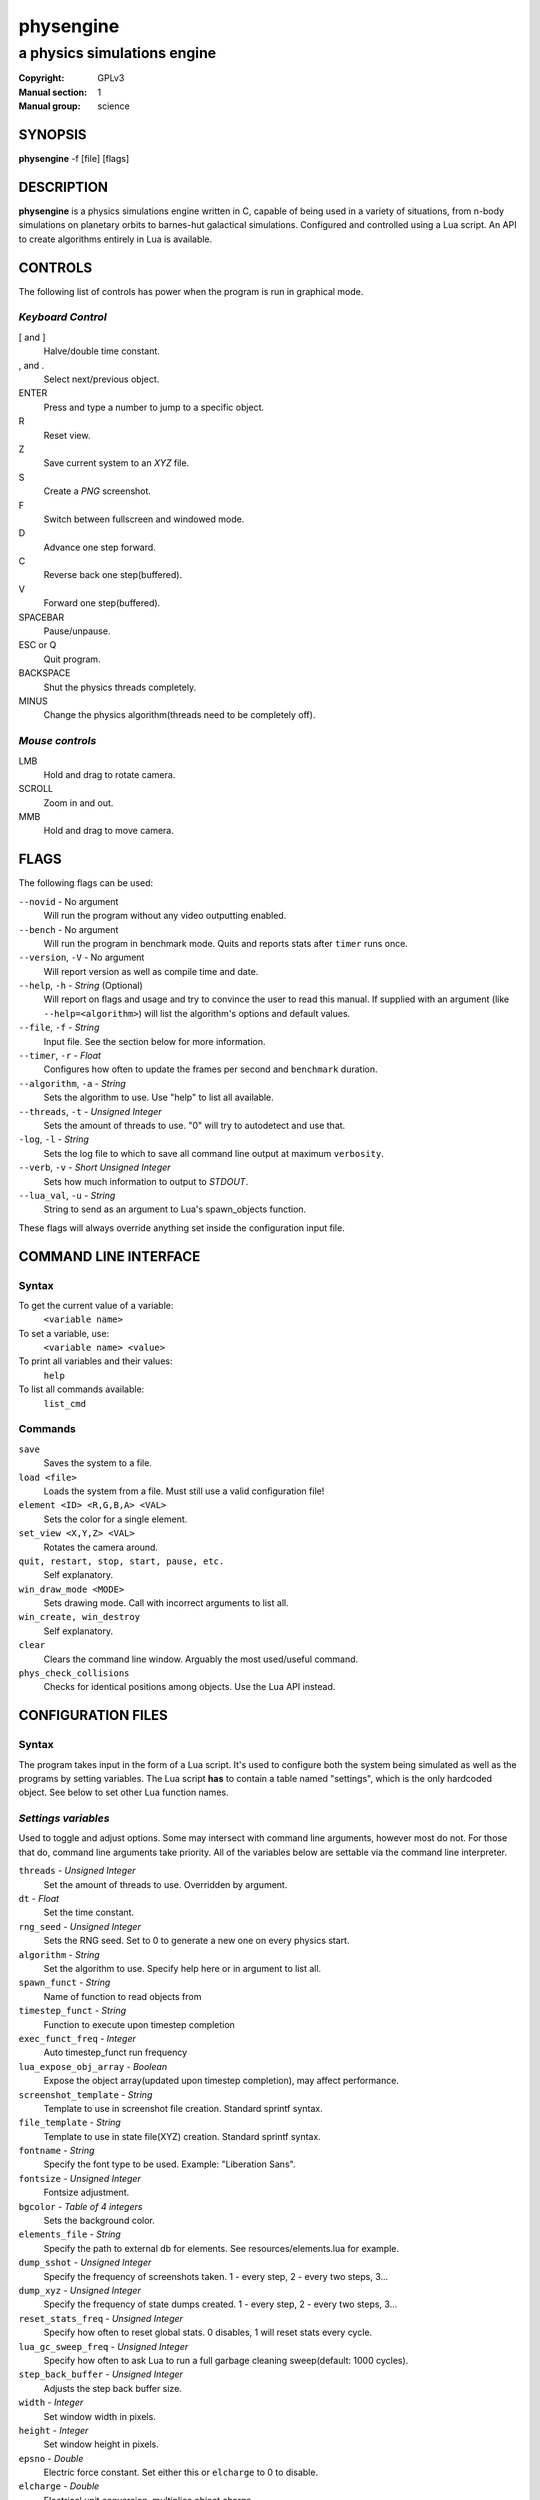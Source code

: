 physengine
##########

############################
a physics simulations engine
############################

:Copyright: GPLv3
:Manual section: 1
:Manual group: science

SYNOPSIS
========

| **physengine** -f [file] [flags]

DESCRIPTION
===========

**physengine** is a physics simulations engine written in C, capable of being
used in a variety of situations, from n-body simulations on planetary orbits
to barnes-hut galactical simulations. Configured and controlled using a Lua
script. An API to create algorithms entirely in Lua is available.

CONTROLS
========

The following list of controls has power when the program is run in graphical mode.

*Keyboard Control*
------------------

[ and ]
    Halve/double time constant.

, and .
    Select next/previous object.

ENTER
    Press and type a number to jump to a specific object.

R
    Reset view.

Z
    Save current system to an *XYZ* file.

S
    Create a *PNG* screenshot.

F
    Switch between fullscreen and windowed mode.

D
    Advance one step forward.

C
    Reverse back one step(buffered).

V
    Forward one step(buffered).

SPACEBAR
    Pause/unpause.

ESC or Q
    Quit program.

BACKSPACE
    Shut the physics threads completely.

MINUS
    Change the physics algorithm(threads need to be completely off).

*Mouse controls*
----------------

LMB
    Hold and drag to rotate camera.

SCROLL
    Zoom in and out.

MMB
    Hold and drag to move camera.

FLAGS
=====
The following flags can be used:

``--novid`` - No argument
    Will run the program without any video outputting enabled.

``--bench`` - No argument
    Will run the program in benchmark mode. Quits and reports stats after ``timer`` runs once.

``--version``, ``-V`` - No argument
    Will report version as well as compile time and date.

``--help``, ``-h`` - *String* (Optional)
    Will report on flags and usage and try to convince the user to read this manual.
    If supplied with an argument (like ``--help=<algorithm>``) will list the algorithm's options and default values.

``--file``, ``-f`` - *String*
    Input file. See the section below for more information.

``--timer``, ``-r`` - *Float*
    Configures how often to update the frames per second and ``benchmark`` duration.

``--algorithm``, ``-a`` - *String*
    Sets the algorithm to use. Use "help" to list all available.

``--threads``, ``-t`` - *Unsigned Integer*
    Sets the amount of threads to use. "0" will try to autodetect and use that.

``-log``, ``-l`` - *String*
    Sets the log file to which to save all command line output at maximum ``verbosity``.

``--verb``, ``-v`` - *Short Unsigned Integer*
    Sets how much information to output to *STDOUT*.

``--lua_val``, ``-u`` - *String*
    String to send as an argument to Lua's spawn_objects function.


These flags will always override anything set inside the configuration input file.


COMMAND LINE INTERFACE
======================

Syntax
------

To get the current value of a variable:
    ``<variable name>``

To set a variable, use:
    ``<variable name> <value>``

To print all variables and their values:
    ``help``

To list all commands available:
    ``list_cmd``

Commands
--------

``save``
    Saves the system to a file.

``load <file>``
    Loads the system from a file. Must still use a valid configuration file!

``element <ID> <R,G,B,A> <VAL>``
    Sets the color for a single element.

``set_view <X,Y,Z> <VAL>``
    Rotates the camera around.

``quit, restart, stop, start, pause, etc.``
    Self explanatory.

``win_draw_mode <MODE>``
    Sets drawing mode. Call with incorrect arguments to list all.

``win_create, win_destroy``
    Self explanatory.

``clear``
    Clears the command line window. Arguably the most used/useful command.

``phys_check_collisions``
    Checks for identical positions among objects. Use the Lua API instead.


CONFIGURATION FILES
===================

Syntax
------

The program takes input in the form of a Lua script. It's used to configure both
the system being simulated as well as the programs by setting variables. The Lua
script **has** to contain a table named "settings", which is the only hardcoded object.
See below to set other Lua function names.

*Settings variables*
--------------------
Used to toggle and adjust options. Some may intersect with command line arguments, 
however most do not. For those that do, command line arguments take priority.
All of the variables below are settable via the command line interpreter.

``threads`` - *Unsigned Integer*
    Set the amount of threads to use. Overridden by argument.
``dt`` - *Float*
    Set the time constant.
``rng_seed`` - *Unsigned Integer*
    Sets the RNG seed. Set to 0 to generate a new one on every physics start.
``algorithm`` - *String*
    Set the algorithm to use. Specify help here or in argument to list all.
``spawn_funct`` - *String*
    Name of function to read objects from
``timestep_funct`` - *String*
    Function to execute upon timestep completion
``exec_funct_freq`` - *Integer*
    Auto timestep_funct run frequency
``lua_expose_obj_array`` - *Boolean*
    Expose the object array(updated upon timestep completion), may affect performance.
``screenshot_template`` - *String*
    Template to use in screenshot file creation. Standard sprintf syntax.
``file_template`` - *String*
    Template to use in state file(XYZ) creation. Standard sprintf syntax.
``fontname`` - *String*
    Specify the font type to be used. Example: "Liberation Sans".
``fontsize`` - *Unsigned Integer*
    Fontsize adjustment.
``bgcolor`` - *Table of 4 integers*
    Sets the background color.
``elements_file`` - *String*
    Specify the path to external db for elements. See resources/elements.lua for example.
``dump_sshot`` - *Unsigned Integer*
    Specify the frequency of screenshots taken. 1 - every step, 2 - every two steps, 3...
``dump_xyz`` - *Unsigned Integer*
    Specify the frequency of state dumps created. 1 - every step, 2 - every two steps, 3...
``reset_stats_freq`` - *Unsigned Integer*
    Specify how often to reset global stats. 0 disables, 1 will reset stats every cycle.
``lua_gc_sweep_freq`` - *Unsigned Integer*
    Specify how often to ask Lua to run a full garbage cleaning sweep(default: 1000 cycles).
``step_back_buffer`` - *Unsigned Integer*
    Adjusts the step back buffer size.
``width`` - *Integer*
    Set window width in pixels.
``height`` - *Integer*
    Set window height in pixels.
``epsno`` - *Double*
    Electric force constant. Set either this or ``elcharge`` to 0 to disable.
``elcharge`` - *Double*
    Electrical unit conversion, multiplies object charge.
``gconst`` - *Double*
    Gravitational force constant. Set to 0 to disable such force calculations.
``verbosity`` - *Integer, 0 to 10.*
    Specify the amount of information being outputted to the terminal.
``skip_model_vec`` - *Unsigned Integer*
    When importing a file limit the imported objects. Increase to limit further.
``default_draw_mode`` - *String*
    Specify the default draw mode. Type in "win_draw_mode" in cmd line to get all posttible.
``custom_sprite_png`` - *String*
    Path to texture to load when using **MODE_SPRITE** in default_draw_mode/win_draw_mode.

*Built-in algorithms options*
-----------------------------
``bh_ratio`` - *Float*
    Algorithm specific. Adjusts accuracy and speed.
``bh_lifetime`` - *Short Unsigned Integer*
    Algorithm specific. Set empty cell lifetime before its deletion.
``bh_heapsize_max`` - *Unsigned Integer(bytes, size_t)*
    Algorithm specific. Set limit on maximum octrees per thread.
``bh_tree_limit`` - *Short Unsigned Integer, 1 to 8*
    Algorithm specific. Sets limit on threads per octree. Increase to spread distribution.
``bh_single_assign`` - *Boolean*
    If only a single thread is used will still split the octree normally. Debugging.
``bh_random_assign`` - *Boolean*
    Will split the octrees randomly once a layer of octrees is filled. (lvl1 -> 8, lvl2 -> 64, etc.)
``bh_balance_threshold`` - *Float*
    Sets the balance difference(most vs least populated) before an octree is considered out of balance. [0,1]. 0 = off.
``bh_balance_timeout`` - *Unsigned Integer*
    Sets the timeout on an octree after it has been balanced. Unit is steps. Balancer will not touch it.
``bh_periodic_boundary`` - *Boolean*
    Turns on periodic boundaries.
``bh_boundary_size`` - *Double*
    Sets the cube size for periodicity.

*Object specific variables*
---------------------------
To spawn the objects into the internal array, return the table containing the objects
by the function spawning the objects. The following variables set the properties of
each object.

``pos`` - *Table of 3 doubles*
    Used to position an object
``vel`` - *Table of 3 doubles*
    Initial velocity
``rot`` - *Table of 3 doubles*
    Rotation of an imported object
``charge`` - *Double*
    Charge, if the object should have one.
``mass`` - *Double*
    Mass. Reqired to be non-zero for every object else the algorithms can't handle it.
``radius`` - *Float*
    Sets the radius of the object. Used only in the ball display mode, although future algorithms might use this.
``atom`` - *String*
    If the object should represent an atom. Use Short Standard Periodic table notation("O", "N", "LI", "HE", etc.).
``atomnumber`` - *Unsigned Short Integer*
    Same as the above, except takes numbers. Set to 0 to just use generic object(with white colour).
``state`` - *Integer*
    Specify the state for that particle. No effect in current algorithms, useful when writing your own algorithms.
``id`` - *Unsigned Integer*
    The ID to which the object should be in the internal array. Used only in the Lua exec function. Ignored when
    spawning objects(because there are no guarantees this will be the actual ID if the user imports a model).
``import`` - *String*
    Will import from a file. Currently, Waveform 3D *Obj*, *XYZ* and *PDB* files are supported.
``scale`` - *Float*
    Scale for imported object.
``ignore`` - *Bool*
    Set this flag to prevent the object from being moved. Will still affect others.

*Lua functions*
---------------------------
There exist several functions which you can call from Lua:

``raise(*Unsigned Integer*)``
    Sends a signal to the main program. Use Lua's system IO interface rather than this.
``phys_pause(*nil*)``
    Pauses the simulation.
``phys_check_coords(*Table of objects as specified above*)``
    Checks the coordinates of every object for conflicts. Returns the following:
    ::
    
    { { pos = *Table of 3 doubles*, id = {ID1, ID2, ID3, ...} },
    { pos = *Table of 3 doubles*, id = {ID4, ID5, ...} }, ...} --and so on
    
    It's up to you where to move them, but not moving them will possibly cause problems.
``set_option()``
    Sets an option.
``print_text(*String*)``
    Prints a text line on the SDL2 GUI.

*Tables sent to exec_funct in Lua*
----------------------------------
The maps of each algorithm and all global stats are exposed via the first argument as a table.
The second argument will contain the current object array, if enabled, with the same format as the one stated above.
Note that the rng_seed here will reflect the rng_seed used, even if it is not supplied.

FILE IMPORTING
==============
Work in progress, support for more files will be added in the future. In any case, 
the user can themselves write any reader in the Lua config file if needed.

- Waveform 3D Obj files is supported. Only vertices will be imported.

- XYZ importing is also functional and will correctly import atom information as well.

- PDB file importing has been partially implemented, with several ATOM variables used.

ENVIRONMENT VARIABLES
=====================
Some libraries used in this program can be controlled using environmental variables:

``SDL_VIDEODRIVER``
    Sets which video driver to use.
``SDL_VIDEO_X11_MOUSEACCEL``
    Sets mouse sensitivity for the X11 video driver.
``SDL_DEBUG``
    Useful when debugging input problems.

For a more exaustive list consult the SDL2 library manual.

SIGNAL HANDLING
===============
The following signal functions have been implemented:

``SIGINT`` -- Will stop the threads, close all files, free all memory and quit.

``SIGUSR1`` -- Will report the current status of the simulation.

EXIT CODES
==========

Normally **physengine** returns *0* as exit code upon quitting manually. Special
cases are listed below:

    :1: General errors.
    :2: File not found.
    :3: Memory allocation errors/out of memory/memory limit reached.

EXAMPLES
========

*Loading a standard simulation:*
    ``physengine -f simconf.lua``

*Don't simulate anything, just display(default):*
    ``physengine -f simconf.lua -a none``

*Only the control thread running, Lua-only algorithm:*
    ``physengine -f simconf.lua -a null``

*Same as above, but pass an argument to the spawn function*
    ``physengine -f simconf.lua -a null -u lua_custom_option=0.412``

*Dummy load sim, will use the n-body algorithm to display stats:*
    ``physengine -f simconf.lua -a null_stats``

*Simulate using the n-body algorithm using 3 threads:*
    ``physengine -f simconf.lua -t 3 -a n-body``

*Use the Barnes-Hut algorithm with 4 cores and create a logfile:*
    ``physengine -f simconf.lua -t 4 -a barnes-hut -l phys.log``

CONTACTS
========

For contact:

*IRC*
-----
``#physengine`` on *Freenode*, look for atomnuker

*E-mail*
--------
``Rostislav Pehlivanov`` - *atomnuker@gmail.com*

AUTHORS
=======

physengine was written by Rostislav Pehlivanov.
This manpage was written by the author.
